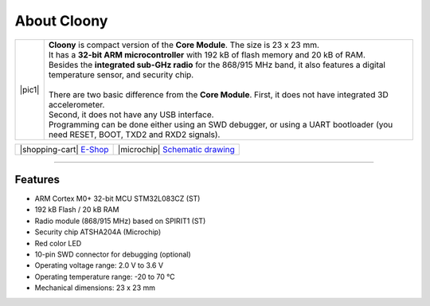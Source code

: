 ############
About Cloony
############

.. |pic1| thumbnail:: ../_static/hardware/about_cloony/cloony.png
    :width: 300em
    :height: 300em

+------------------------+----------------------------------------------------------------------------------------------------------------------------------------+
| |pic1|                 | | **Cloony** is compact version of the **Core Module**. The size is 23 x 23 mm.                                                        |
|                        | | It has a **32-bit ARM microcontroller** with 192 kB of flash memory and 20 kB of RAM.                                                |
|                        | | Besides the **integrated sub-GHz radio** for the 868/915 MHz band, it also features a digital temperature sensor, and security chip. |
|                        | |                                                                                                                                      |
|                        | | There are two basic difference from the **Core Module**. First, it does not have integrated 3D accelerometer.                        |
|                        | | Second, it does not have any USB interface.                                                                                          |
|                        | | Programming can be done either using an SWD debugger, or using a UART bootloader (you need RESET, BOOT, TXD2 and RXD2 signals).      |
+------------------------+----------------------------------------------------------------------------------------------------------------------------------------+

+----------------------------------------------------------------+--------------------------------------------------------------------------------------------------------+
| |shopping-cart| `E-Shop <https://shop.hardwario.com/cloony/>`_ | |microchip| `Schematic drawing <https://github.com/hardwario/bc-hardware/tree/master/out/bc-cloony>`_  |
+----------------------------------------------------------------+--------------------------------------------------------------------------------------------------------+

.. image:: ../_static/hardware/about_cloony/cloony-pinout.png
   :align: center
   :scale: 51%
   :alt: Cloony Pinout

----------------------------------------------------------------------------------------------

********
Features
********

- ARM Cortex M0+ 32-bit MCU STM32L083CZ (ST)
- 192 kB Flash / 20 kB RAM
- Radio module (868/915 MHz) based on SPIRIT1 (ST)
- Security chip ATSHA204A (Microchip)
- Red color LED
- 10-pin SWD connector for debugging (optional)
- Operating voltage range: 2.0 V to 3.6 V
- Operating temperature range: -20 to 70 °C
- Mechanical dimensions: 23 x 23 mm


